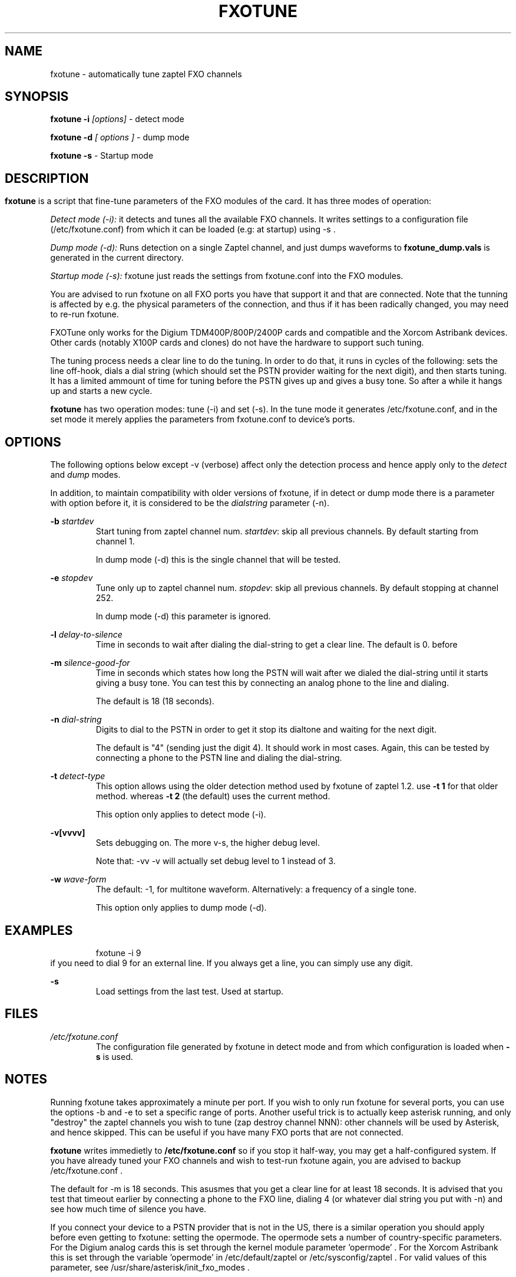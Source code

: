 .TH FXOTUNE "8" "9 June 2007" "asterisk" "System Manager's Manuals: Asterisk"
.SH NAME
fxotune \- automatically tune zaptel FXO channels
.SH SYNOPSIS
.B fxotune -i 
.I [options]
- detect mode

.B fxotune -d
.I [ options ]
- dump mode

.B fxotune -s
- Startup mode
.SH
.SH DESCRIPTION
.B fxotune 
is a script that fine-tune parameters of the FXO modules of the 
card. It has three modes of operation:

.I Detect mode (-i):
it detects and tunes all the available FXO channels.
It writes settings to a configuration file (/etc/fxotune.conf)
from which it can be loaded (e.g: at startup) using -s .

.I Dump mode (-d):
Runs detection on a single Zaptel channel, and just dumps waveforms to
.B fxotune_dump.vals
is generated in the current directory.

.I Startup mode (-s):
fxotune just reads the settings from fxotune.conf into the FXO modules.

You are advised to run fxotune on all FXO ports you have that support 
it and that are connected. Note that the tunning is affected by e.g.
the physical parameters of the connection, and thus if it has been 
radically changed, you may need to re-run fxotune.

FXOTune only works for the Digium TDM400P/800P/2400P cards and
compatible and the Xorcom Astribank devices. Other cards (notably X100P
cards and clones) do not have the hardware to support such tuning.

The tuning process needs a clear line to do the tuning.  In order to do
that, it runs in cycles of the following: sets the line off-hook, dials
a dial string (which should set the PSTN provider waiting for the next
digit), and then starts tuning. It has a limited ammount of time for
tuning before the PSTN gives up and gives a busy tone. So after a while
it hangs up and starts a new cycle.

.B fxotune
has two operation modes: tune (-i) and set (-s). In the tune mode it 
generates /etc/fxotune.conf, and in the set mode it merely applies the 
parameters from fxotune.conf to device's ports.

.SH OPTIONS
The following options below except -v (verbose) affect only the
detection process and hence apply only to the 
.I detect
and 
.I dump
modes.

In addition, to maintain compatibility with older versions of fxotune,
if in detect or dump mode there is a parameter with option before it, it
is considered to be the 
.I dialstring
parameter (-n).

.B -b
.I startdev
.RS
Start tuning from zaptel channel num. \fI startdev\fR: skip all previous
channels. By default starting from channel 1.

In dump mode (-d) this is the single channel that will be tested.
.RE

.B -e
.I stopdev
.RS
Tune only up to zaptel channel num. \fI stopdev\fR: skip all previous
channels. By default stopping at channel 252.

In dump mode (-d) this parameter is ignored.
.RE

.B -l
.I delay-to-silence
.RS
Time in seconds to wait after dialing the dial-string to get a clear line.
The default is 0. 
before 
.RE

.B -m
.I silence-good-for
.RS
Time in seconds which states how long the PSTN will wait after we dialed
the dial-string until it starts giving a busy tone. You can test this by
connecting an analog phone to the line and dialing.

The default is 18 (18 seconds). 
.RE

.B -n
.I dial-string
.RS
Digits to dial to the PSTN in order to get it stop its dialtone and
waiting for the next digit. 

The default is "4" (sending just the digit 4). It should work in most
cases. Again, this can be tested by connecting a phone to the PSTN line
and dialing the dial-string.
.RE

.B -t
.I detect-type
.RS
This option allows using the older detection method used by fxotune of
zaptel 1.2. use 
.B -t 1
for that older method. whereas
.B -t 2
(the default) uses the current method.

This option only applies to detect mode (-i).
.RE

.B -v[vvvv]
.RS
Sets debugging on. The more v-s, the higher debug level. 

Note that: -vv -v  will actually set debug level to 1 instead of 3.
.RE

.B -w
.I wave-form
.RS
The default: -1, for multitone waveform. Alternatively: a frequency of a
single tone.

This option only applies to dump mode (-d).
.RE


.SH EXAMPLES
.RS
fxotune -i 9
.RE
if you need to dial 9 for an external line. If you always get a line, you
can simply use any digit.
.RE

.B -s
.RS
Load settings from the last test. Used at startup.
.RE

.SH FILES
.I /etc/fxotune.conf
.RS
The configuration file generated by fxotune in detect mode and from which
configuration is loaded when 
.B -s
is used.

.SH NOTES
Running fxotune takes approximately a minute per port. If you wish to only 
run fxotune for several ports, you can use the options -b and -e to set a 
specific range of ports. Another useful trick is to actually keep asterisk 
running, and only "destroy" the zaptel channels you wish to tune (zap 
destroy channel NNN): other channels will be used by Asterisk, and hence 
skipped. This can be useful if you have many FXO ports that are not connected.

.B fxotune
writes immedietly to 
.B /etc/fxotune.conf
so if you stop it half-way, you may get a half-configured system. If you
have already tuned your FXO channels and wish to test-run fxotune again, 
you are advised to backup /etc/fxotune.conf .

The default for -m is 18 seconds. This asusmes that you get a clear line 
for at least 18 seconds. It is advised that you test that timeout earlier
by connecting a phone to the FXO line, dialing 4 (or whatever dial string 
you put with -n) and see how much time of silence you have.

If you connect your device to a PSTN provider that is not in the US, there
is a similar operation you should apply before even getting to fxotune:
setting the opermode. The opermode sets a number of country-specific 
parameters. For the Digium analog cards this is set through the kernel module 
parameter 'opermode' . For the Xorcom Astribank this is set through the 
variable 'opermode' in /etc/default/zaptel or /etc/sysconfig/zaptel .
For valid values of this parameter, see
/usr/share/asterisk/init_fxo_modes .

.SH SEE ALSO 
ztcfg(8), zttool(8), ztmonitor(8), asterisk(8). 

.SH AUTHOR 
This manual page was written by Tzafrir Cohen <tzafrir.cohen@xorcom.com> 
Permission is granted to copy, distribute and/or modify this document under 
the terms of the GNU General Public License, Version 2 any  
later version published by the Free Software Foundation. 

On Debian systems, the complete text of the GNU General Public 
License can be found in /usr/share/common-licenses/GPL. 
